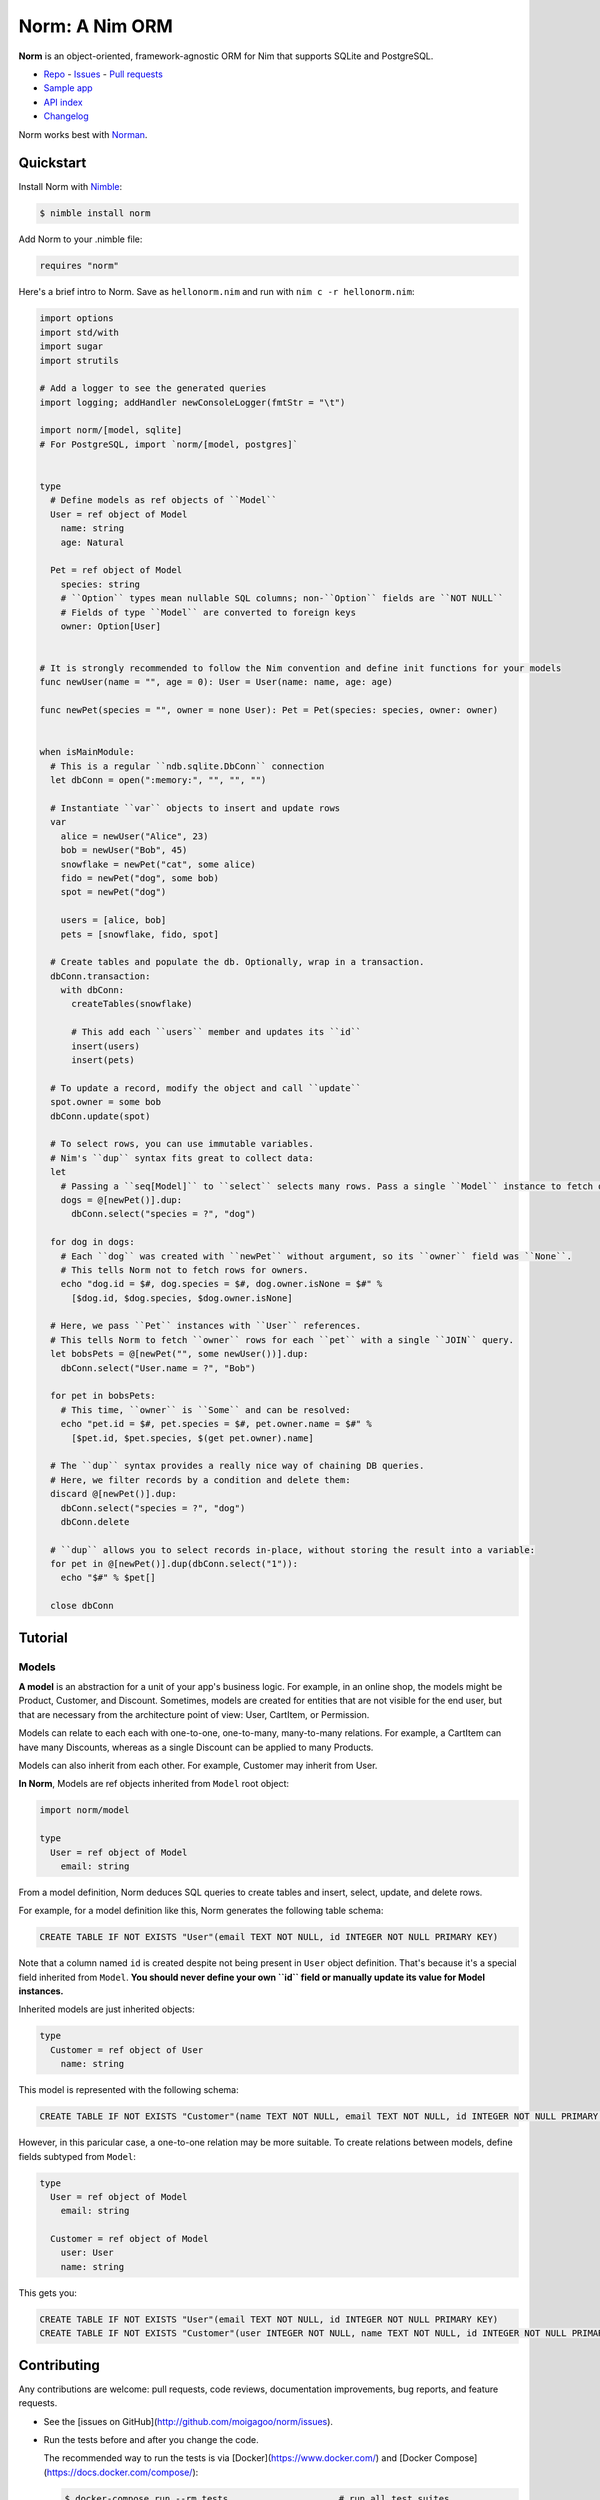 ***************
Norm: A Nim ORM
***************

.. image:: https://travis-ci.com/moigagoo/norm.svg?branch=develop
    :alt: Build Status
    :target: https://travis-ci.com/moigagoo/norm

.. image:: https://raw.githubusercontent.com/yglukhov/nimble-tag/master/nimble.png
    :alt: Nimble
    :target: https://nimble.directory/pkg/norm


**Norm** is an object-oriented, framework-agnostic ORM for Nim that supports SQLite and PostgreSQL.

-   `Repo <https://github.com/moigagoo/norm>`__
    -   `Issues <https://github.com/moigagoo/norm/issues>`__
    -   `Pull requests <https://github.com/moigagoo/norm/pulls>`__
-   `Sample app <https://github.com/moigagoo/norm-sample-webapp>`__
-   `API index <theindex.html>`__
-   `Changelog <https://github.com/moigagoo/norm/blob/develop/changelog.rst>`__

Norm works best with `Norman <https://moigagoo.github.io/norman/norman.html>`__.


Quickstart
==========

Install Norm with `Nimble <https://github.com/nim-lang/nimble>`_:

.. code-block::

    $ nimble install norm

Add Norm to your .nimble file:

.. code-block:: nim

    requires "norm"

Here's a brief intro to Norm. Save as ``hellonorm.nim`` and run with ``nim c -r hellonorm.nim``:

.. code-block:: nim

    import options
    import std/with
    import sugar
    import strutils

    # Add a logger to see the generated queries
    import logging; addHandler newConsoleLogger(fmtStr = "\t")

    import norm/[model, sqlite]
    # For PostgreSQL, import `norm/[model, postgres]`


    type
      # Define models as ref objects of ``Model``
      User = ref object of Model
        name: string
        age: Natural

      Pet = ref object of Model
        species: string
        # ``Option`` types mean nullable SQL columns; non-``Option`` fields are ``NOT NULL``
        # Fields of type ``Model`` are converted to foreign keys
        owner: Option[User]


    # It is strongly recommended to follow the Nim convention and define init functions for your models
    func newUser(name = "", age = 0): User = User(name: name, age: age)

    func newPet(species = "", owner = none User): Pet = Pet(species: species, owner: owner)


    when isMainModule:
      # This is a regular ``ndb.sqlite.DbConn`` connection
      let dbConn = open(":memory:", "", "", "")

      # Instantiate ``var`` objects to insert and update rows
      var
        alice = newUser("Alice", 23)
        bob = newUser("Bob", 45)
        snowflake = newPet("cat", some alice)
        fido = newPet("dog", some bob)
        spot = newPet("dog")

        users = [alice, bob]
        pets = [snowflake, fido, spot]

      # Create tables and populate the db. Optionally, wrap in a transaction.
      dbConn.transaction:
        with dbConn:
          createTables(snowflake)

          # This add each ``users`` member and updates its ``id``
          insert(users)
          insert(pets)

      # To update a record, modify the object and call ``update``
      spot.owner = some bob
      dbConn.update(spot)

      # To select rows, you can use immutable variables.
      # Nim's ``dup`` syntax fits great to collect data:
      let
        # Passing a ``seq[Model]`` to ``select`` selects many rows. Pass a single ``Model`` instance to fetch only one row.
        dogs = @[newPet()].dup:
          dbConn.select("species = ?", "dog")

      for dog in dogs:
        # Each ``dog`` was created with ``newPet`` without argument, so its ``owner`` field was ``None``.
        # This tells Norm not to fetch rows for owners.
        echo "dog.id = $#, dog.species = $#, dog.owner.isNone = $#" %
          [$dog.id, $dog.species, $dog.owner.isNone]

      # Here, we pass ``Pet`` instances with ``User`` references.
      # This tells Norm to fetch ``owner`` rows for each ``pet`` with a single ``JOIN`` query.
      let bobsPets = @[newPet("", some newUser())].dup:
        dbConn.select("User.name = ?", "Bob")

      for pet in bobsPets:
        # This time, ``owner`` is ``Some`` and can be resolved:
        echo "pet.id = $#, pet.species = $#, pet.owner.name = $#" %
          [$pet.id, $pet.species, $(get pet.owner).name]

      # The ``dup`` syntax provides a really nice way of chaining DB queries.
      # Here, we filter records by a condition and delete them:
      discard @[newPet()].dup:
        dbConn.select("species = ?", "dog")
        dbConn.delete

      # ``dup`` allows you to select records in-place, without storing the result into a variable:
      for pet in @[newPet()].dup(dbConn.select("1")):
        echo "$#" % $pet[]

      close dbConn


Tutorial
=========

Models
------

**A model** is an abstraction for a unit of your app's business logic. For example, in an online shop, the models might be Product, Customer, and Discount. Sometimes, models are created for entities that are not visible for the end user, but that are necessary from the architecture point of view: User, CartItem, or Permission.

Models can relate to each each with one-to-one, one-to-many, many-to-many relations. For example, a CartItem can have many Discounts, whereas as a single Discount can be applied to many Products.

Models can also inherit from each other. For example, Customer may inherit from User.

**In Norm**, Models are ref objects inherited from ``Model`` root object:

.. code-block:: nim

    import norm/model

    type
      User = ref object of Model
        email: string

From a model definition, Norm deduces SQL queries to create tables and insert, select, update, and delete rows.

For example, for a model definition like this, Norm generates the following table schema:

.. code-block:: sql

    CREATE TABLE IF NOT EXISTS "User"(email TEXT NOT NULL, id INTEGER NOT NULL PRIMARY KEY)

Note that a column named ``id`` is created despite not being present in ``User`` object definition. That's because it's a special field inherited from ``Model``. **You should never define your own ``id`` field or manually update its value for Model instances.**

Inherited models are just inherited objects:

.. code-block:: nim

    type
      Customer = ref object of User
        name: string

This model is represented with the following schema:

.. code-block:: sql

    CREATE TABLE IF NOT EXISTS "Customer"(name TEXT NOT NULL, email TEXT NOT NULL, id INTEGER NOT NULL PRIMARY KEY)


However, in this paricular case, a one-to-one relation may be more suitable. To create relations between models, define fields subtyped from ``Model``:

.. code-block:: nim

    type
      User = ref object of Model
        email: string

      Customer = ref object of Model
        user: User
        name: string

This gets you:

.. code-block:: sql

    CREATE TABLE IF NOT EXISTS "User"(email TEXT NOT NULL, id INTEGER NOT NULL PRIMARY KEY)
    CREATE TABLE IF NOT EXISTS "Customer"(user INTEGER NOT NULL, name TEXT NOT NULL, id INTEGER NOT NULL PRIMARY KEY, FOREIGN KEY(user) REFERENCES "User"(id))


Contributing
============

Any contributions are welcome: pull requests, code reviews, documentation improvements, bug reports, and feature requests.

-   See the [issues on GitHub](http://github.com/moigagoo/norm/issues).

-   Run the tests before and after you change the code.

    The recommended way to run the tests is via [Docker](https://www.docker.com/) and [Docker Compose](https://docs.docker.com/compose/):

    .. code-block::

        $ docker-compose run --rm tests                     # run all test suites
        $ docker-compose run --rm test tests/tmodel.nim     # run a single test suite

-   Use camelCase instead of snake_case.

-   New procs must have a documentation comment. If you modify an existing proc, update the comment.

-   Apart from the code that implements a feature or fixes a bug, PRs are required to ship necessary tests and a changelog updates.


❤ Contributors ❤
------------------

Norm would not be where it is today without the efforts of these fine folks: `https://github.com/moigagoo/norm/graphs/contributors <https://github.com/moigagoo/norm/graphs/contributors>`_

